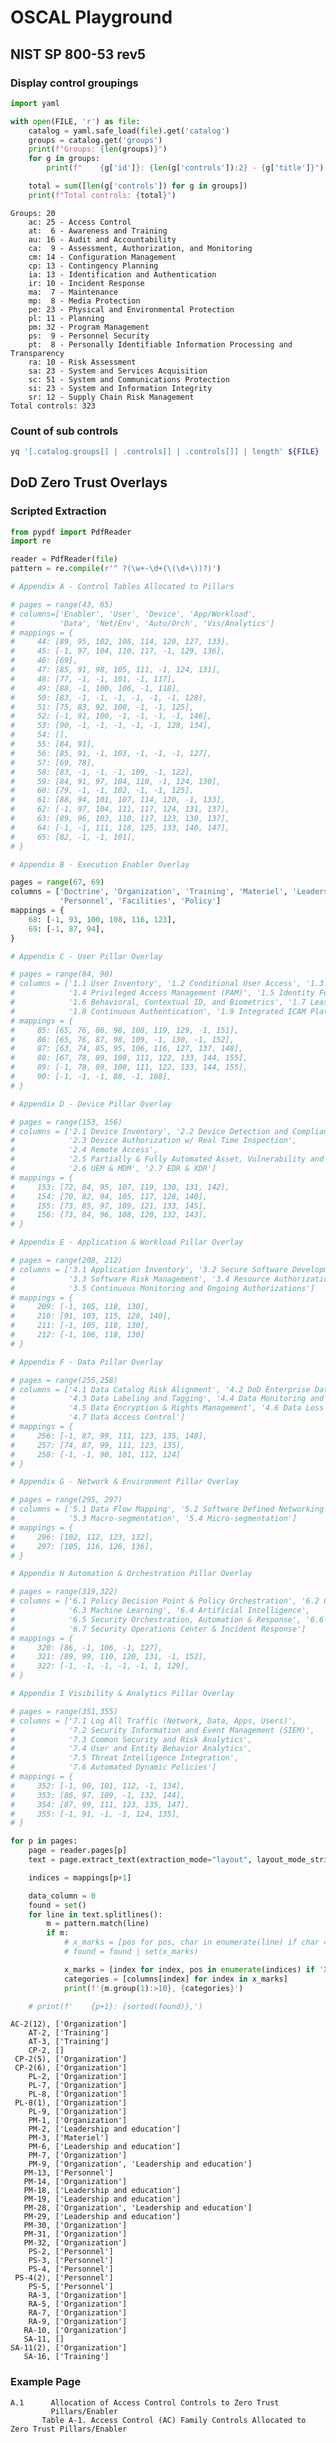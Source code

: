 * OSCAL Playground

** NIST SP 800-53 rev5

#+property: header-args :var FILE="../NIST/oscal-content/nist.gov/SP800-53/rev5/yaml/NIST_SP-800-53_rev5_catalog.yaml"

*** Display control groupings

#+begin_src python :results output :exports both
import yaml

with open(FILE, 'r') as file:
    catalog = yaml.safe_load(file).get('catalog')
    groups = catalog.get('groups')
    print(f"Groups: {len(groups)}")
    for g in groups:
        print(f"    {g['id']}: {len(g['controls']):2} - {g['title']}")

    total = sum([len(g['controls']) for g in groups])
    print(f"Total controls: {total}")
#+end_src

#+RESULTS:
#+begin_example
Groups: 20
    ac: 25 - Access Control
    at:  6 - Awareness and Training
    au: 16 - Audit and Accountability
    ca:  9 - Assessment, Authorization, and Monitoring
    cm: 14 - Configuration Management
    cp: 13 - Contingency Planning
    ia: 13 - Identification and Authentication
    ir: 10 - Incident Response
    ma:  7 - Maintenance
    mp:  8 - Media Protection
    pe: 23 - Physical and Environmental Protection
    pl: 11 - Planning
    pm: 32 - Program Management
    ps:  9 - Personnel Security
    pt:  8 - Personally Identifiable Information Processing and Transparency
    ra: 10 - Risk Assessment
    sa: 23 - System and Services Acquisition
    sc: 51 - System and Communications Protection
    si: 23 - System and Information Integrity
    sr: 12 - Supply Chain Risk Management
Total controls: 323
#+end_example

*** Count of sub controls

#+begin_src sh :results output
yq '[.catalog.groups[] | .controls[] | .controls[]] | length' ${FILE}
#+end_src

#+RESULTS:
: 870

** DoD Zero Trust Overlays

*** Scripted Extraction

#+header: :var file="Downloads/ZeroTrustOverlays-2024Feb.pdf"
#+begin_src python :results output :dir "~/" :exports both
from pypdf import PdfReader
import re

reader = PdfReader(file)
pattern = re.compile(r'^ ?(\w+-\d+(\(\d+\))?)')

# Appendix A - Control Tables Allocated to Pillars

# pages = range(43, 65)
# columns=['Enabler', 'User', 'Device', 'App/Workload',
#          'Data', 'Net/Env', 'Auto/Orch', 'Vis/Analytics']
# mappings = {
#     44: [89, 95, 102, 108, 114, 120, 127, 133],
#     45: [-1, 97, 104, 110, 117, -1, 129, 136],
#     46: [69],
#     47: [85, 91, 98, 105, 111, -1, 124, 131],
#     48: [77, -1, -1, 101, -1, 117],
#     49: [88, -1, 100, 106, -1, 118],
#     50: [83, -1, -1, -1, -1, -1, -1, 128],
#     51: [75, 83, 92, 100, -1, -1, 125],
#     52: [-1, 91, 100, -1, -1, -1, -1, 146],
#     53: [90, -1, -1, -1, -1, -1, 128, 134],
#     54: [],
#     55: [84, 91],
#     56: [85, 91, -1, 103, -1, -1, -1, 127],
#     57: [69, 78],
#     58: [83, -1, -1, -1, 109, -1, 122],
#     59: [84, 91, 97, 104, 110, -1, 124, 130],
#     60: [79, -1, -1, 102, -1, -1, 125],
#     61: [88, 94, 101, 107, 114, 120, -1, 133],
#     62: [-1, 97, 104, 111, 117, 124, 131, 137],
#     63: [89, 96, 103, 110, 117, 123, 130, 137],
#     64: [-1, -1, 111, 118, 125, 133, 140, 147],
#     65: [82, -1, -1, 101],
# }

# Appendix B - Execution Enabler Overlay

pages = range(67, 69)
columns = ['Doctrine', 'Organization', 'Training', 'Materiel', 'Leadership and education',
           'Personnel', 'Facilities', 'Policy']
mappings = {
    68: [-1, 93, 100, 108, 116, 123],
    69: [-1, 87, 94],
}

# Appendix C - User Pillar Overlay

# pages = range(84, 90)
# columns = ['1.1 User Inventory', '1.2 Conditional User Access', '1.3 Multi-Factor Authentication (MFA)',
#            '1.4 Privileged Access Management (PAM)', '1.5 Identity Federation & User Credentialing',
#            '1.6 Behavioral, Contextual ID, and Biometrics', '1.7 Least Privileged Access',
#            '1.8 Continuous Authentication', '1.9 Integrated ICAM Platform']
# mappings = {
#     85: [65, 76, 86, 98, 108, 119, 129, -1, 151],
#     86: [65, 76, 87, 98, 109, -1, 130, -1, 152],
#     87: [63, 74, 85, 95, 106, 116, 127, 137, 148],
#     88: [67, 78, 89, 100, 111, 122, 133, 144, 155],
#     89: [-1, 78, 89, 100, 111, 122, 133, 144, 155],
#     90: [-1, -1, -1, 88, -1, 108],
# }

# Appendix D - Device Pillar Overlay

# pages = range(153, 156)
# columns = ['2.1 Device Inventory', '2.2 Device Detection and Compliance',
#            '2.3 Device Authorization w/ Real Time Inspection',
#            '2.4 Remote Access',
#            '2.5 Partially & Fully Automated Asset, Vulnerability and Patch Mgmt',
#            '2.6 UEM & MDM', '2.7 EDR & XDR']
# mappings = {
#     153: [72, 84, 95, 107, 119, 130, 131, 142],
#     154: [70, 82, 94, 105, 117, 128, 140],
#     155: [73, 85, 97, 109, 121, 133, 145],
#     156: [73, 84, 96, 108, 120, 132, 143],
# }

# Appendix E - Application & Workload Pillar Overlay

# pages = range(208, 212)
# columns = ['3.1 Application Inventory', '3.2 Secure Software Development & Integration',
#            '3.3 Software Risk Management', '3.4 Resource Authorization & Integration',
#            '3.5 Continuous Monitoring and Ongoing Authorizations']
# mappings = {
#     209: [-1, 105, 118, 130],
#     210: [91, 103, 115, 128, 140],
#     211: [-1, 105, 118, 130],
#     212: [-1, 106, 118, 130]
# }

# Appendix F - Data Pillar Overlay

# pages = range(255,258)
# columns = ['4.1 Data Catalog Risk Alignment', '4.2 DoD Enterprise Data Governance',
#            '4.3 Data Labeling and Tagging', '4.4 Data Monitoring and Sensing',
#            '4.5 Data Encryption & Rights Management', '4.6 Data Loss Prevention',
#            '4.7 Data Access Control']
# mappings = {
#     256: [-1, 87, 99, 111, 123, 135, 148],
#     257: [74, 87, 99, 111, 123, 135],
#     258: [-1, -1, 90, 101, 112, 124]
# }

# Appendix G - Network & Environment Pillar Overlay

# pages = range(295, 297)
# columns = ['5.1 Data Flow Mapping', '5.2 Software Defined Networking (SDN)',
#            '5.3 Macro-segmentation', '5.4 Micro-segmentation']
# mappings = {
#     296: [102, 112, 123, 132],
#     297: [105, 116, 126, 136],
# }

# Appendix H Automation & Orchestration Pillar Overlay

# pages = range(319,322)
# columns = ['6.1 Policy Decision Point & Policy Orchestration', '6.2 Critical Process Automation',
#            '6.3 Machine Learning', '6.4 Artificial Intelligence',
#            '6.5 Security Orchestration, Automation & Response', '6.6 API Standardization',
#            '6.7 Security Operations Center & Incident Response']
# mappings = {
#     320: [86, -1, 106, -1, 127],
#     321: [89, 99, 110, 120, 131, -1, 152],
#     322: [-1, -1, -1, -1, -1, 1, 129],
# }

# Appendix I Visibility & Analytics Pillar Overlay

# pages = range(351,355)
# columns = ['7.1 Log All Traffic (Network, Data, Apps, Users)',
#            '7.2 Security Information and Event Management (SIEM)',
#            '7.3 Common Security and Risk Analytics',
#            '7.4 User and Entity Behavior Analytics',
#            '7.5 Threat Intelligence Integration',
#            '7.6 Automated Dynamic Policies']
# mappings = {
#     352: [-1, 90, 101, 112, -1, 134],
#     353: [86, 97, 109, -1, 132, 144],
#     354: [87, 99, 111, 123, 135, 147],
#     355: [-1, 91, -1, -1, 124, 135],
# }

for p in pages:
    page = reader.pages[p]
    text = page.extract_text(extraction_mode="layout", layout_mode_strip_rotated=False)

    indices = mappings[p+1]

    data_column = 0
    found = set()
    for line in text.splitlines():
        m = pattern.match(line)
        if m:
            # x_marks = [pos for pos, char in enumerate(line) if char == 'X']
            # found = found | set(x_marks)

            x_marks = [index for index, pos in enumerate(indices) if 'X' in line[pos-1:pos+1]]
            categories = [columns[index] for index in x_marks]
            print(f'{m.group(1):>10}, {categories}')

    # print(f'    {p+1}: {sorted(found)},')
#+end_src

#+RESULTS:
#+begin_example
  AC-2(12), ['Organization']
      AT-2, ['Training']
      AT-3, ['Training']
      CP-2, []
   CP-2(5), ['Organization']
   CP-2(6), ['Organization']
      PL-2, ['Organization']
      PL-7, ['Organization']
      PL-8, ['Organization']
   PL-8(1), ['Organization']
      PL-9, ['Organization']
      PM-1, ['Organization']
      PM-2, ['Leadership and education']
      PM-3, ['Materiel']
      PM-6, ['Leadership and education']
      PM-7, ['Organization']
      PM-9, ['Organization', 'Leadership and education']
     PM-13, ['Personnel']
     PM-14, ['Organization']
     PM-18, ['Leadership and education']
     PM-19, ['Leadership and education']
     PM-28, ['Organization', 'Leadership and education']
     PM-29, ['Leadership and education']
     PM-30, ['Organization']
     PM-31, ['Organization']
     PM-32, ['Organization']
      PS-2, ['Personnel']
      PS-3, ['Personnel']
      PS-4, ['Personnel']
   PS-4(2), ['Personnel']
      PS-5, ['Personnel']
      RA-3, ['Organization']
      RA-5, ['Organization']
      RA-7, ['Organization']
      RA-9, ['Organization']
     RA-10, ['Organization']
     SA-11, []
  SA-11(2), ['Organization']
     SA-16, ['Training']
#+end_example

*** Example Page

#+begin_example
A.1      Allocation of Access Control Controls to Zero Trust
         Pillars/Enabler
       Table A-1. Access Control (AC) Family Controls Allocated to Zero Trust Pillars/Enabler

                                                                                                      Pillars/Enablers


                                                                                                              ad           ent   tration
                               Applicable Controls                                                            rklo         nm    rches lytics
                                                                                                                           nviro
                                                                                                              tion & Wo    & E   tion & O & Ana
                                                                                                        ice   ica          rk    oma   lity
                                                                                                                    ta     wo          ibi
                                                                                           Enabler User Dev   Appl  Da     Net   Aut   Vis
 AC-1             Policy and Procedures                                                  X                                     X
 AC-2             Account Management                                                           X      X     X                  X
 AC-2(1)          Automated System Account Management                                          X
 AC-2(2)          Automated Temporary and Emergency Account                                    X
                  Management
 AC-2(3)          Disable Accounts                                                             X
 AC-2(4)          Automated Audit Actions                                                      X
 AC-2(6)          Dynamic Privilege Management                                                 X      X                              X
 AC-2(7)          Privileged User Accounts                                                     X
 AC-2(8)          Dynamic Account Management                                                   X
 AC-2(9)          Restrictions on Use of Shared and Group Accounts                             X
 AC-2(11)         Usage Conditions                                                             X                               X     X
 AC-2(12)         Account Monitoring for Atypical Usage                                  X     X                                     X
 AC-2(13)         Disable Accounts for High-risk Individuals                                   X
 AC-3             Access Enforcement                                                           X      X     X     X     X            X
 AC-3(7)          Role-based Access Control                                                    X      X                 X
 AC-3(8)          Revocation of Access Authorizations                                          X      X                              X
 AC-3(10)         Audited Override of Access Control Mechanisms                                X
 AC-3(11)         Restrict Access to Specific Information Types                                X      X           X                  X
 AC-3(12)         Assert and Enforce Application Access                                                     X
 AC-3(13)         Attribute-based Access Control                                               X      X     X     X     X            X
 AC-4             Information Flow Enforcement                                                              X     X     X
 AC-4(1)          Object Security and Privacy Attributes                                                    X     X     X
 AC-4(2)          Processing Domains                                                                                    X
 AC-4(3)          Dynamic Information Flow Control                                                          X     X     X      X
 AC-4(6)          Metadata                                                                                        X     X      X
 AC-4(8)          Security and Privacy Policy Filters                                                       X     X     X      X
 AC-4(10)         Enable and Disable Security or Privacy Policy Filters                                     X     X            X
 AC-4(11)         Configuration of Security or Privacy Policy Filters                                       X     X     X      X
 AC-4(12)         Data Type Identifiers                                                                           X     X
 AC-4(17)         Domain Authentication                                                                     X           X
 AC-4(19)         Validation of Metadata                                                                          X     X      X
 AC-4(21)         Physical or Logical Separation of Information Flows                                                   X
 AC-4(23)         Modify Non-releasable Information                                                               X
 AC-4(26)         Audit Filtering Actions                                                                         X
 AC-4(29)         Filter Orchestration Engines                                                                                 X

                                                                  A-2

#+end_example
